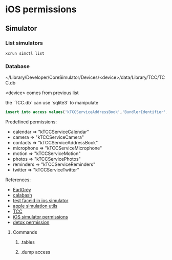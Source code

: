* iOS permissions
** Simulator
*** List simulators

    #+BEGIN_SRC shell
    xcrun simctl list
    #+END_SRC

*** Database

    ~/Library/Developer/CoreSimulator/Devices/<device>/data/Library/TCC/TCC.db

    <device> comes from previous list

    the `TCC.db` can use `sqlite3` to manipulate

    #+BEGIN_SRC sqlite
    insert into access values('kTCCServiceAddressBook','BundlerIdentifier', 0, 1, 0, 0, 0)
    #+END_SRC

    Predefined permissions:
    - calendar   => "kTCCServiceCalendar"
    - camera     => "kTCCServiceCamera"
    - contacts   => "kTCCServiceAddressBook"
    - microphone => "kTCCServiceMicrophone"
    - motion     => "kTCCServiceMotion"
    - photos     => "kTCCServicePhotos"
    - reminders  => "kTCCServiceReminders"
    - twitter    => "kTCCServiceTwitter"

    References:
    - [[https://github.com/google/EarlGrey/issues/55][EarlGrey]]
    - [[https://github.com/calabash/run_loop/pull/391][calabash]]
    - [[https://stackoverflow.com/questions/47159066/can-we-test-face-id-in-simulator][test faceid in ios simulator]]
    - [[https://github.com/wix/AppleSimulatorUtils][apple simulation utils]]
    - [[https://stackoverflow.com/questions/28443578/ios-permission-alerts-removing-or-suppressing][TCC]]
    - [[https://www.victorsigler.com/2018/01/29/simulator-permissions.html][iOS simulator permissions]]
    - [[https://github.com/wix/detox/issues/9][detox permission]]


**** Commands

***** .tables

***** .dump access
